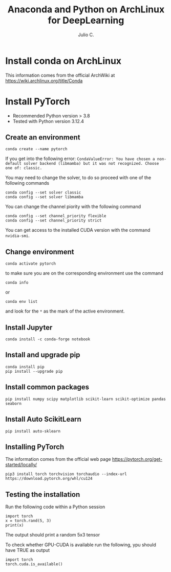 #+STARTUP: showall
#+STARTUP: latexpreview
#+TITLE: Anaconda and Python on ArchLinux for DeepLearning
#+AUTHOR: Julio C.

* Install conda on ArchLinux
This information comes from the official ArchWiki at https://wiki.archlinux.org/title/Conda

* Install PyTorch
- Recommended Python version > 3.8
- Tested with Python version 3.12.4

** Create an environment

#+BEGIN_SRC shell
conda create --name pytorch
#+END_SRC

If you get into the following error:
=CondaValueError: You have chosen a non-default solver backend (libmamba) but it was not recognized. Choose one of: classic.=

You may need to change the solver, to do so proceed with one of the following commands
#+begin_src shell
conda config --set solver classic
conda config --set solver libmamba
#+end_src

You can change the channel piority with the following command
#+begin_src
conda config --set channel_priority flexible
conda config --set channel_priority strict
#+end_src

You can get access to the installed CUDA version with the command =nvidia-smi=.

** Change environment
#+begin_src  shell
conda activate pytorch
#+end_src

to make sure you are on the corresponding environment use the command
#+begin_src shell
conda info
#+end_src

or

#+begin_src shell
conda env list
#+end_src

and look for the =*= as the mark of the active environment.

** Install Jupyter

#+begin_src shell
conda install -c conda-forge notebook
#+end_src

** Install and upgrade pip

#+begin_src shell
conda install pip
pip install --upgrade pip
#+end_src

** Install common packages

#+begin_src shell
pip install numpy scipy matplotlib scikit-learn scikit-optimize pandas seaborn
#+end_src

** Install Auto ScikitLearn
#+begin_src
pip install auto-sklearn
#+end_src

** Installing PyTorch
The information comes from the official web page https://pytorch.org/get-started/locally/
#+begin_src
pip3 install torch torchvision torchaudio --index-url https://download.pytorch.org/whl/cu124
#+end_src

** Testing the installation
Run the following code within a Python session

#+begin_src
import torch
x = torch.rand(5, 3)
print(x)
#+end_src

The output should print a random 5x3 tensor

To check whether GPU-CUDA is available run the following, ypu should have TRUE as output
#+begin_src
import torch
torch.cuda.is_available()
#+end_src
